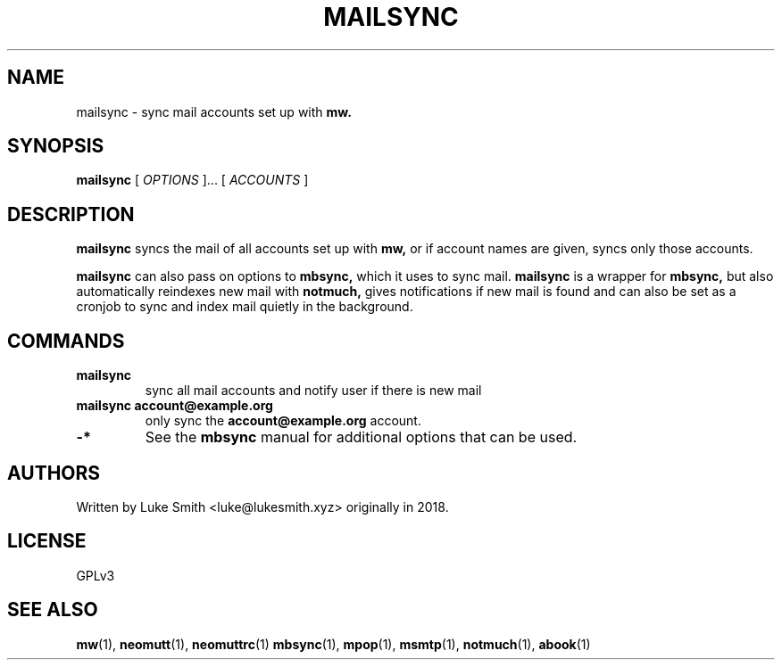 .TH MAILSYNC 1
.SH NAME
mailsync \- sync mail accounts set up with
.B mw.
.SH SYNOPSIS
.B mailsync
[
.I OPTIONS
]... [
.I ACCOUNTS
]
.SH DESCRIPTION
.B mailsync
syncs the mail of all accounts set up with
.B
mw,
or if account names are given, syncs only those accounts.

.B
mailsync
can also pass on options to
.B
mbsync,
which it uses to sync mail.
.B
mailsync
is a wrapper for
.B mbsync,
but also automatically reindexes new mail with
.B notmuch,
gives notifications if new mail is found and can also be set as a cronjob to sync and index mail quietly in the background.
.SH COMMANDS
.TP
.B mailsync
sync all mail accounts and notify user if there is new mail
.TP
.B mailsync account@example.org
only sync the
.B account@example.org
account.
.TP
.B
-*
See the
.B
mbsync
manual for additional options that can be used.
.SH AUTHORS
Written by Luke Smith <luke@lukesmith.xyz> originally in 2018.
.SH LICENSE
GPLv3
.SH SEE ALSO
.BR mw (1),
.BR neomutt (1),
.BR neomuttrc (1)
.BR mbsync (1),
.BR mpop (1),
.BR msmtp (1),
.BR notmuch (1),
.BR abook (1)
